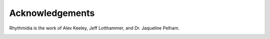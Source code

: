 Acknowledgements
===============

Rhythmidia is the work of Alex Keeley, Jeff Lotthammer, and Dr. Jaqueline Pelham. 
 .. To see more work from Dr. Pelham's lab, you can visit [link].
 .. The bulk of the codebase was written by Alex Keeley, with significant assistance in preparing Rhythmidia for public release and use by Jeff Lotthammer.
 .. The rhythmidia project could not have been completed without the guidance, mentoring, and wisdom of Dr. Pelham. 
 .. The creators thank the Dr. Jennifer Hurley lab for gifted strains of Neurospora Crassa, and Dr. Till Roenneberg for his insights on his ChronOSX software.